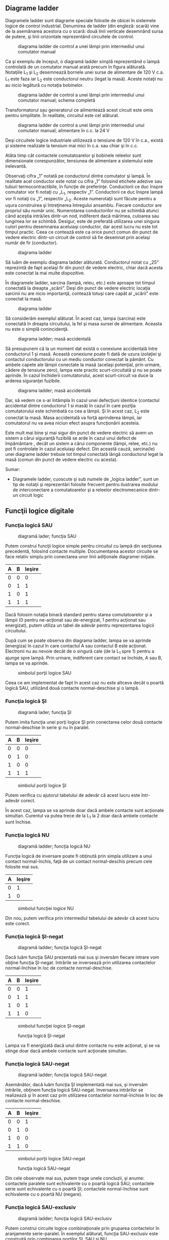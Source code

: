 ** Diagrame ladder

Diagramele ladder sunt diagrame speciale folosite de obicei în sistemele
logice de control industrial. Denumirea de ladder (din engleză: scară)
vine de la asemănarea acestora cu o scară: două linii verticale
desemnând sursa de putere, şi linii orizontale reprezentând circuitele
de control.

#+CAPTION: diagrama ladder de control a unei lămpi prin intermediul unui
#+CAPTION: comutator manual
[[../poze/04002.png]]

Ca şi exemplu de început, o diagramă ladder simplă reprezentând o lampă
controlată de un comutator manual arată precum în figura alăturată.
Notaţiile L_{1} şi L_{2} desemnează bornele unei surse de alimentare de
120 V c.a. L_{1} este faza iar L_{2} este conductorul neutru (legat la
masă). Aceste notaţii nu au nicio legătură cu notaţia bobinelor.

#+CAPTION: diagrama ladder de control a unei lămpi prin intermediul unui
#+CAPTION: comutator manual; schema completă
[[../poze/04003.png]]

Transformatorul sau generatorul ce alimentează acest circuit este omis
pentru simplitate. În realitate, circuitul este cel alăturat.

#+CAPTION: diagrama ladder de control a unei lămpi prin intermediul unui
#+CAPTION: comutator manual; alimentare în c.c. la 24 V
[[../poze/04004.png]]

Deşi circuitele logice industriale utilizează o tensiune de 120 V în
c.a., există şi sisteme realizate la tensiuni mai mici în c.a. sau chiar
şi în c.c.

Atâta timp cât contactele comutatoarelor şi bobinele releelor sunt
dimensionate corespunzător, tensiunea de alimentare a sistemului este
irelevantă.

Observaţi cifra „1” notată pe conductorul dintre comutator şi lampă. În
realitate acel conductor este notat cu cifra „1” folosind etichete
adezive sau tuburi termocontractibile, în funcţie de preferinţe.
Conductorii ce duc înspre comutator vor fi notaţi cu „L_{1}, respectiv
„1”. Conductorii ce duc înspre lampă vor fi notaţi cu „1”, respectiv
„L_{2}. Aceste numerotaţii sunt făcute pentru a uşura construirea şi
întreţinerea întregului ansamblu. Fiecare conductor are propriul său
număr unic. Numerotarea conductorilor nu se schimbă atunci când aceştia
intră/ies dintr-un nod, indiferent dacă mărimea, culoarea sau lungimea
lor se schimbă. Desigur, este de preferată utilizarea unei singura
culori pentru desemnarea aceluiaşi conductor, dar acest lucru nu este
tot timpul practic. Ceea ce contează este ca orice punct comun din punct
de vedere electric dintr-un circuit de control să fie desemnat prin
acelaşi număr de fir (conductor).

#+CAPTION: diagrama ladder
[[../poze/04005.png]]

Să luăm de exemplu diagrama ladder alăturată. Conductorul notat cu „25”
reprezintă de fapt acelaşi fir din punct de vedere electric, chiar dacă
acesta este conectat la mai multe dispozitive.

În diagramele ladder, sarcina (lampă, releu, etc.) este aproape tot
timpul conectată la dreapta „scării”. Deşi din punct de vedere electric
locaţia sarcinii nu are nicio importanţă, contează totuşi care capăt al
„scării” este conectat la masă.

#+CAPTION: diagrama ladder
[[../poze/04006.png]]

Să considerăm exemplul alăturat. În acest caz, lampa (sarcina) este
conectată în dreapta circuitului, la fel şi masa sursei de alimentare.
Aceasta nu este o simplă conincidenţă.

#+CAPTION: diagrama ladder; masă accidentală
[[../poze/04007.png]]

Să presupunem că la un moment dat există o conexiune accidentală între
conductorul 1 şi masă. Această conexiune poate fi dată de uzura
izolaţiei şi contactul conductorului cu un mediu conductor conectat la
pământ. Cu ambele capete ale lămpii conectate la masă (acelaşi
potenţial, prin urmare, cădere de tensiune zero), lampa este practic
scurt-circuitată şi nu se poate aprinde. În cazul închiderii
comutatorului, acest scurt-circuit va duce la arderea siguranţei
fuzibile.

#+CAPTION: diagrama ladder; masă accidentală
[[../poze/04008.png]]

Dar, să vedem ce s-ar întâmpla în cazul unei defecţiuni identice
(contactul accidental dintre conductorul 1 si masă) în cazul în care
poziţia comutatorului este schimbată cu cea a lămpii. Şi în acest caz,
L_{2} este conectat la masă. Masa accidentală va forţă aprinderea
lămpii, iar comutatorul nu va avea niciun efect asupra funcţionării
acesteia.

Este mult mai bine şi mai sigur din punct de vedere electric să avem un
sistem a cărui siguranţă fuzibilă se arde în cazul unui defect de
împământare , decât un sistem a cărui componente (lămpi, relee, etc.) nu
pot fi controlate în cazul aceluiaşi defect. Din această cauză,
sarcina(le) unei diagrame ladder trebuie tot timpul conectată lângă
conductorul legat la masă (comun din punct de vedere electric cu
acesta).

Sumar:

-  Diagramele ladder, cuoscute şi sub numele de „logica ladder”, sunt un
   tip de notaţii şi reprezentări folosite frecvent pentru ilustrarea
   modului de interconectare a comutatoarelor şi a releelor
   electromecanice dintr-un circuit logic

** Funcţii logice digitale

*** Funcţia logică SAU

#+CAPTION: diagramă lader; funcţia SAU
[[../poze/04009.png]]

Putem construi funcţii logice simple pentru circuitul cu lampă din
secţiunea precedentă, folosind contacte multiple. Documentarea acestor
circuite se face relativ simplu prin conectarea unor linii adiţionale
diagramei iniţiale.

| A   | B   | Ieşire   |
|-----+-----+----------|
| 0   | 0   | 0        |
| 0   | 1   | 1        |
| 1   | 0   | 1        |
| 1   | 1   | 1        |

Dacă folosim notaţia binară standard pentru starea comutatoarelor şi a
lămpii (0 pentru ne-acţionat sau de-energizat, 1 pentru acţionat sau
energizat), putem utiliza un tabel de adevăr pentru reprezentarea
logicii circuitului.

După cum se poate observa din diagrama ladder, lampa se va aprinde
(energiza) în cazul în care contactul A sau contactul B este acţionat.
Electronii nu au nevoie decât de o singură cale (de la L_{1} spre 1)
pentru a ajunge spre lampă. Prin urmare, indiferent care contact se
închide, A sau B, lampa se va aprinde.

#+CAPTION: simbolul porţii logice SAU
[[../poze/04107.png]]

Ceea ce am implementat de fapt în acest caz nu este altceva decât o
poartă logică SAU, utilizând două contacte normal-deschise şi o lampă.

*** Funcţia logică ŞI

#+CAPTION: diagramă lader; funcţia ŞI
[[../poze/04010.png]]

Putem imita funcţia unei porţi logice ŞI prin conectarea celor două
contacte normal-deschise în serie şi nu în paralel.

| A   | B   | Ieşire   |
|-----+-----+----------|
| 0   | 0   | 0        |
| 0   | 1   | 0        |
| 1   | 0   | 0        |
| 1   | 1   | 1        |

#+CAPTION: simbolul porţii logice ŞI
[[../poze/04156-1.png]]

Putem verifica cu ajutorul tabelului de adevăr că acest lucru este
într-adevăr corect.

În acest caz, lampa se va aprinde doar dacă ambele contacte sunt
acţionate simultan. Curentul va putea trece de la L_{1} la 2 doar dacă
ambele contacte sunt închise.

*** Funcţia logică NU

#+CAPTION: diagramă ladder; funcţia logică NU
[[../poze/04011.png]]

Funcţia logică de inversare poate fi obţinută prin simpla utilizare a
unui contact normal-închis, faţă de un contact normal-deschis precum
cele folosite mai sus.

| A   | Ieşire   |
|-----+----------|
| 0   | 1        |
| 1   | 0        |

#+CAPTION: simbolul funcţiei logice NU
[[../poze/04070.png]]

Din nou, putem verifica prin intermediul tabelului de adevăr că acest
lucru este corect.

*** Funcţia logică ŞI-negat

#+CAPTION: diagramă ladder; funcţia logică ŞI-negat
[[../poze/04012.png]]

Dacă luăm funcţia SAU prezentată mai sus şi inversăm fiecare intrare vom
obţine funcţia ŞI-negat. Intrările se inversează prin utilizarea
contactelor normal-închise în loc de contacte normal-deschise.

| A   | B   | Ieşire   |
|-----+-----+----------|
| 0   | 0   | 1        |
| 0   | 1   | 1        |
| 1   | 0   | 1        |
| 1   | 1   | 0        |

#+CAPTION: simbolul funcţiei logice ŞI-negat
[[../poze/04106.png]]
#+CAPTION: funcţia logică ŞI-negat
[[../poze/04012-1.png]]

Lampa va fi energizată dacă unul dintre contacte nu este acţionat, şi se
va stinge doar dacă ambele contacte sunt acţionate simultan.

*** Funcţia logică SAU-negat

#+CAPTION: diagramă ladder; funcţia logică SAU-negat
[[../poze/04013.png]]

Asemănător, dacă luăm funcţia ŞI implementată mai sus, şi inversăm
intrările, obţinem funcţia logică SAU-negat. Inversarea intrărilor se
realizează şi în acest caz prin utilizarea contactelor normal-închise în
loc de contacte normal-deschise.

| A   | B   | Ieşire   |
|-----+-----+----------|
| 0   | 0   | 1        |
| 0   | 1   | 0        |
| 1   | 0   | 0        |
| 1   | 1   | 0        |

#+CAPTION: simbolul porţii logice SAU-negat
[[../poze/04113.png]]
#+CAPTION: funcţia logică SAU-negat
[[../poze/04013-1.png]]

Din cele observate mai sus, putem trage unele concluzii, şi anume:
contactele paralele sunt echivalente cu o poartă logică SAU; contactele
serie sunt echivalente cu o poartă ŞI; contactele normal-închise sunt
echivalente cu o poartă NU (negare).

*** Funcţia logică SAU-exclusiv

#+CAPTION: diagramă ladder; funcţia logică SAU-exclusiv
[[../poze/04014-1.png]]

Putem construi circuite logice combinaţionale prin gruparea contactelor
în aranjamente serie-paralel. În exemplul alăturat, funcţia SAU-exclusiv
este construită prin combinarea porţilor ŞI, SAU şi NU.

| A   | B   | Ieşire   |
|-----+-----+----------|
| 0   | 0   | 0        |
| 0   | 1   | 1        |
| 1   | 0   | 1        |
| 1   | 1   | 0        |

#+CAPTION: simbolul porţii logice SAU-exclusiv
[[../poze/04116.png]]
#+CAPTION: funcţia logică SAU-exclusiv
[[../poze/04014.png]]

Linia de sus (contactul normal-închis A în serie cu, contactul
normal-deschis B) este echivalentă cu partea de sus a combinaţiei de
porţi logice NU/ŞI. Linia de jos (contactul normal-deschis A în serie
cu, contactul normal-închis B) este echivalentă cu partea de jos a
combinaţiei de porţi NU/ŞI. Conexiunea în paralel a celor două linii în
punctul 2, formează un circuit echivalent SAU. Acest lucru permite
energizarea lămpii fie prin linia 1 fir prin linia 2.

Pentru realizarea funcţiei SAU-exclusiv a trebuit să folosim două
contacte pe o singură intrare: un contact pentru intrarea directă, iar
celălalt contact pentru intrarea inversată. Cele două contacte A din
diagrama de mai sus sunt acţionate fizic de acelaşi mecanism. Acelaşi
lucru este valabil şi pentru contactele B. Această legătură „fizică”
dintre contacte este scoasă în evidentă prin marcarea identică a
contactelor. Nu există nicio limită a numărului de contacte ce pot fi
reprezentate pe acelaşi releu. Fiecare nou contact adăugat unui releu
sau unui comutator, fie că este contact normal-închis sau
normal-deschis) este reprezentat prin acelaşi simbol.

*** Marcarea compusă

În unele situaţii, se foloseşte o marcare compusă de genul „A-1” şi
„A-2” în loc de „A” pentru ambele contacte ale aceluiaşi dispozitiv.
Acest lucru este folositor mai ales în cazul în care dorim să scoatem în
evidenţă care seturi de contacte, din fiecare dispozitiv, este utilizat
pentru care parte a circuitului. Pentru simplitate însă, nu vom folosi o
asemenea notaţie în cele ce urmează. Dacă vedeţi mai multe contacte
marcate identic (A, B, etc.), puteţi să fiţi siguri că acele contacte
sunt acţionate de acelaşi mecanism.

*** Inversarea ieşirii

#+CAPTION: diagramă ladder; negarea ieşirii unei funcţii logice
[[../poze/04055-1.png]]

Dacă dorim să inversăm ieşirea unei funcţii logice realizate cu ajutorul
unui comutator, trebuie să folosim un releu cu un contact normal-închis.
De exemplu, dacă vrem să energizăm o sarcină bazându-ne pe negarea
(funcţia NU) unui contact normal-deschis, putem realiza diagrama
alăturată.

| A   | CR1   | Ieşire   |
|-----+-------+----------|
| 0   | 0     | 1        |
| 1   | 1     | 0        |

#+CAPTION: funcţia logică NU
[[../poze/04055.png]]

Releul este indicat pe figură prin notaţia CR1 (releu de control 1).
Atunci când bobina releului, simbolizată printr-un cerc pe prima linie,
este energizată, contactul de pe linia a doua se deschide. Deschiderea
acestui contact de-energizează lampa. De la comutatorul la bobina CR1,
funcţia logică este ne-inversată. Contactul normal-închis este acţionat
de bobina releului CR1, asigurând o funcţie logică de negare (NU) pe
lampă, inversă faţă de starea de acţionare a comutatorului (A).

#+CAPTION: diagrama ladder; funcţia logică ŞI-negat realizată prin
#+CAPTION: inversarea ieşirii
[[../poze/04056-1.png]]

Să aplicăm această strategie de inversare uneia dintre funcţiile cu
intrare inversată realizate mai sus. Spre exemplu, funcţia logică ŞI
folosind diagrama funcţiei ŞI-negat de mai sus. Putem inversa ieşirea cu
ajutorul unui releu pentru realizarea unei funcţii ne-inversate.

| A   | B   | Ieşire   |
|-----+-----+----------|
| 0   | 0   | 0        |
| 0   | 1   | 0        |
| 1   | 0   | 0        |
| 1   | 1   | 1        |

#+CAPTION: funcţia logică ŞI
[[../poze/04056-2.png]] 
#+CAPTION: simbolul
#+CAPTION: porţii logice ŞI
[[../poze/04056.png]]

De la comutator la bobina CR1, funcţia logică realizată este cea a unei
porţi ŞI-negat. Contactele CR1 normal-închise inversează şi transformă
ieşirea funcţiei ŞI-negat într-o funcţie ŞI.

Sumar:

-  Contactele conectate în parelel sunt echivalente cu o poartă SAU
-  Contactele conectate în serei sunt echivalente cu o poartă ŞI
-  Contactele normal-închise sunt echivalente cu o poartă NU
-  Pentru inversarea intrărilor pe porţi, se folosesc contacte
   normal-închis
-  Pentru inversarea ieşirii unei funcţii logice, se folosesc relee

** Circuite permisive şi de blocare

*** Controlul aprinderii furnalelor

#+CAPTION: diagramă ladder; circuit de control al aprinderii furnalelor
[[../poze/04057.png]]

O aplicaţie practică a logicii digitale, bazate pe relee şi comutatoare,
constă în controlul sistemelor în care există o serie de condiţii ce
trebuie îndeplinite, înainte ca un echipament să poate porni în
siguranţa. Un exemplu bun este cel al aprinderii furnalelor. Pentru
pornirea în siguranţă a acestora, sistemul de control trebuie să ceară
„permisiunea” câtorva comutatoare de proces, printre care: comutatoare
de presiune joasă şi înaltă, comutatoare pentru verificarea funcţionării
ventilatorului, a poziţiei uşii de acces, etc. Fiecare condiţie de
proces se numeşte permisivă, iar fiecare contact permisiv este conectat
în serie. Prin urmare, dacă oricare dintre contacte detectează o
condiţie de nesiguranţă, circuitul va fi deschis.

Dacă toate condiţiile sunt îndeplinite, CR1 se va energiza iar lapa
verde se va aprinde. În realitate, nu doar lampa se energizează. De
obicei există un releu de control, sau o valvă de fluid, ce este plasată
pe acea linie a diagramei. Aceasta se va energiza cât toate contactele
permisive sunt „în regulă”: adică, închise. Dacă oricare dintre
condiţiile permisive nu este îndeplinită, linia de sus a diagramei va
rămâne întreruptă, CR1 se ve de-energiza, iar lampa roşie se va aprinde.

Contactul pentru presiune înaltă a lichidul este un contact
normal-închis. Acest lucru se datorează faptului că dorim deschiderea
contactului doar în cazul în care presiunie lichidului devine prea mare.
Din moment ce condiţia „noarmală” a oricărui comutator de presiune este
îndeplinită când presiunea aplicată asupra sa este zero, şi dorim ca
acest comutator să se deschidă în cazul unei presiuni excesive, trebuie
să alegem un comutator ce este închis în starea sa normală.

*** Controlul pornirii motoarelor electrice

O altă aplicaţie practică a releelor constă în controlul sistemelor în
care dorim ca două evenimente incompatibile să nu aibă loc în acelaşi
timp.

#+CAPTION: inversarea fazei unui motor electric
[[../poze/04058.png]]

Un exemplu în acest sens constă controlul direcţiei de rotaţie a unui
motor electric. Sunt utilizate contactoare pentru schimbarea polarităţii
(sau secvenţei fazelor) unui motor electric. Nu dorim însă ca atât
contactorul de polarizare directă cât şi cel de polarizare înversă să
fie energizate în acelaşi timp.

Când contactorul M_{1} este energizat, sistemul trifazat de alimentare
(A, B şi C) este conectat direct la terminalii 1, 2 şi 3 ai motorului.
Totuşi, când contactorul M_{2} este energizat, fazele A şi B sunt
inversate, A fiind conectată la terminalul 2 al motorului, iar B la
terminalul 1. Inversarea fazei duce la inversarea direcţiei de rotaţie a
motorului.

#+CAPTION: diagrama ladder; controlul pornirii unui motor electric
[[../poze/04059.png]]

Să examinăm circuitul de control a acestor două contactoare. În dreapta
avem un contact normal-închis (OL). Acesta este contactul termic de
supra-încălzire ce este activat de elementele de „încălzire” conectate
în serie cu fiecare fază a motorului de c.a. Dacă acestea se încălzesc
prea tare, contactul va trece de la starea normală (închisă) la starea
deschisă. Acest lucru nu va permite energizarea niciunui contactor.

Acest sistem de control este suficient, atâta timp cât nimeni nu apasă
ambele butoane simultan. Dacă acest lucru se întâmplă însă, fazele A şi
B vor fi scurt-circuitate prin faptul că fazele A şi B sunt conectate
direct la motor prin intermediul contactorului M_{1}, iar contactorul
M_{2} le inversează. Faza A se va afla în scurt-circuit cu faza B şi
invers. Evident, acesta nu este un sistem de control bun.

#+CAPTION: diagrama ladder; controlul pornirii unui motor electric
[[../poze/04060.png]]

Pentru a preveni acest lucru, putem să proiectăm circuitul astfel încât
energizarea unuia dintre contactoare săprevină energizarea celuilalt.
Acest lucru se numeşte blocare, şi se poate realiza prin utilizarea de
contacte adiţionale pe fiecare contactor.

Acum când M_{1} este energizat, contactul auxiliar normal-închis de pe
linia a două se va deschide, prevenind astfel energizarea lui M_{2},
chiar dacă buton „invers” este apăsat. Asemănător, energizarea lui M_{1}
nu este posibilă atunci când M_{2} este energizat. Observaţi că au fost
adăugate numerotaţii suplimentare ale firelor (4 şi 5) pentru a reflecta
modificările.

Trebuie menţionat faptul că aceasta nu este singur metodă de blocare a
contactoarelor pentru prevenirea scurt-circuitului. Unele contactoare
sunt echipate cu dispozitive de blocare mecanice. Pentru siguranţa
adiţională însă, se pot folosi şi metode de blocare electrice.

#+CAPTION:
[[../poze/00000.png]]

Sumar:

-  Contactele permisive sunt instalate pentru întreruperea funcţionării
   circuitului în cazul în care una sau mai multe condiţii fizice nu
   sunt îndeplinite
-  Contactele de blocare sunt instalate pentru întâmpinarea situaţie în
   care două acţiuni ce au loc simultan sunt incompativile (alimentarea
   directă şi indirecta a unui motor electric, simultan, de exemplu)

** Circuite logice cu autoprotecţie

Circuitele logic, fie că sunt compuse din relee electromecanice sau din
porţi logice semiconductoare, pot fi construite sub mai multe variante
pentru realizarea aceleiaşi funcţii. Nu există în general o metodă
„corectă” de proiectare a circuitelor logice complexe, dar există unele
metode ce sunt mai bune decât altele.

În sistemele de control, siguranţa joacă un rol important (sau cel puţin
ar trebui să o facă). Dacă exista mai multe metode de realizare a unui
circuit digital care să realizeze aceiaşi funcţie, iar una dintre metode
este mai bună din punct de vedere al siguranţei la funcţionare, atunci
acea metodă este mai bună decât celelelate.

Să luăm ca şi exemplu un sistem simplu şi să vedem cum îl putem
implementa folosind relee logice. Să presupunem că un laborator mare sau
o clădire industrială urmează să fie echipată cu un sistem de alarmă în
caz de incendiu. Acest sistem urmează să fie activat de oricare dintre
comutatoarele instalate în întreaga clădire. Sistemul ar trebui să
funcţioneze astfel încât sirenă să se energizeze dacă oricare dintre
comutatoare este acţionat.

#+CAPTION: diagrama ladder
[[../poze/04065.png]]

La o primă vedere, ar părea că circuitul logic este extrem de simplu:
utilizăm contacte normal-deschise conectate în paralel, precum în figura
alăturată. Practic, aceasta este o funcţie logică SAU cu patru intrări.
Putem extinde acest circuit pentru a include un număr oricât de mare de
comutatoare, fiecare fiind adăugat în serie. Ne vom limita însă la patru
în acest exemplu. În orice caz, acesta pare un sistem elementar şi totul
pare a fi în regulă.

Dar ce se întâmplă în cazul unui defect de circuit? Natura circuitelor
electrice este astfel încât defectele de funcţionare ce constau în
deschiderea circuitului sunt mult mai frecvente decât oricare alt tip de
defecte. Aceste deschideri ale circuitului se pot datora deschiderii
contactelor releelor, întreruperea conductorilor, arderea siguranţelor
fuzibile, etc. Luând acest lucru în considerare, pare normal să realizăm
un circuit care să fie cât mai tolerant posibil la o astfel de
defecţiune.

#+CAPTION: diagrama ladder
[[../poze/04066.png]]

Să presupunem, de exemplu, ca firul conductor al comutatorului doi se
distruge, ducând la deschiderea circuitului în acest punct. În cazul în
care această defecţiune ar avea loc, comutatorul 2 nu ar mai putea
energia sirena în cazul în care ar fi acţionat (închis). Acest lucru,
evident, nu este de dorit în cazul unui incendiu. Dacă sistemul nu este
verificat periodic ( o idee bună oricum), nimeni nu ar putea ştii că
există o problemă până când cineva nu ar încerca sa utilizeze acel
comutator în caz de urgenţă.

#+CAPTION: diagrama ladder
[[../poze/04067.png]]

Dar dacă am re-proiecta sistemul astfel încât alarma să se declanşeze
(şi) în cazul unui astfel de defect? Astfel, defectul conductorului ar
duce la o alarmă de incendiu falsă. Totuşi, acest scenariu este de
preferat celui în care comutatorul nu funcţionează deloc în cazuri de
urgenţă. Pentru atingerea acestui scop, va trebui să refacem circuit,
astfel încât alarma să fie declanşată de un comutator deschis şi nu de
unul închis. Comutatoarele vor trebui sa fie normal-închise şi în serie,
alimentând bobina unui releu care la rândul ei activează un contact
normal-închis ce controlează sirena.

Atunci când toate comutatoarele sunt de-energizate (starea normală a
sistemului), bobina releului CR1 va fi energizată (prima linie).
Contactul CR1 (linia a doua) prin urmare, va fi deschis, iar sirena nu
este alimentată. Totuşi, în cazul în care oricare dintre comutatoare
este acţionat, bobina CR1 se de-energizează, iar contactul CR1 revine la
starea sa normală, şi anume, închis. Alarma este în acest caz alimentată
şi se va declanşa. Adiţional, dacă există un defect al conductorilor din
prima linie a circuitului, alarma se va declanşa. Dacă se descoperă că
alarma este falsă, personalul clădirii va ştii că sistemul de alarmă
este defect şi necesită reperaţii.

Cu siguranţa, circuitul este mult mai complex decât era înainte
introducerii releului de control CR1, iar sistemul poate şi în acest caz
să nu funcţioneze corespunzător. Acest lucru se poate întâmpla dacă
apare un defect în linia a doua a circuitului. Dar totuşi, acest circuit
este mai sigur şi preferabil din acest punct de vedere.

#+CAPTION:
[[../poze/00000.png]]

Sumar:

-  
-  

** Automate programabile (PLC)

*** Scurtă istorie

Înainte de apariţia circuitelor logice cu semiconductori, sistemele
logice de control erau proiectate şi realizate exclusiv cu relee
electromecanice. Sistemele şi procesele ce necesită un control de tip
„pornire/oprire” abundă în industria modernă, dar aceste sisteme sunt
foarte rar realizate cu ajutorul releelor electromecanice sau a porţilor
logice discrete. În schimb, sunt folosite calculatoare digitale ce pot
fi programate şi pot realiza o varietate de funcţii logice.

La sfârşitul anilor 1960, o companie americană pe nume Bedford
Associates, a lansat un dispozitiv de calcul denumit MODICON. Ca şi
acronim, acesta s-ar traduce prin „controler digital modular”. Acesta
mai târziu a deveni şi numele diviziei care se ocupa cu proiectarea,
realizarea şi vânzarea acestor calculatoare de control speciale.
Desigur, au existat mai apoi şi alte companii care au dezvoltat
propriile lor variante ale acestui dispozitiv. Până la urmă, acest
dispozitiv a primit denumirea de PLC (Programmable Logic Controller),
sau, în traducere, automat programabil. Scopul unui PLC a fost de a
înlocui releele electromecanice ca şi elemente de logică, locul lor
urmând a fi luat de calculatoare digitale semiconductoare. Un program
stocat în memoria calculatorului este capabil să simuleze funcţii logice
realizate înainte prin interconectarea unui număr mare de reelee
electromecanice.

Un automat programabil (PLC) are mai multe intrări, prin intermediul
cărora interpretează stări logice „înalte”, respectiv „joase”, stări
transmise de senzori şi comutatoare. De asemenea, există mai mulţi
terminali de ieşire, prin intermediul cărora dispozitivul transmite
semnale „înalte” sau „joase” către contactoare, motoare, lămpi, sau
orice alte dispozitive ce pot fi controlate prin intermediul semnalelor
de tip „închis/deschis”. În încercarea de simplificare a modului de
programare a PLC-urilor, limbajul de programare a fost proiectat astfel
încât să semene cu diagramele ladder. Astfel, un inginer sau electrician
obişnuit cu citirea diagramelor ladder, se poate adapta relativ uşor
mediului de programare a PLC-urilor pentru realizarea aceloraşi funcţii
de control.

PLC-urile sunt „calculatoare industriale”, prin urmare, semnalele de
intrare şi de ieşire sunt de 120 V c.a, asemenea releelor
electromecanice de control. Deşi unele PLC-uri au intrări şi ieşiri de
c.c de amplitudini mai mici, aceasta este excepţia şi nu regula.

*** Programarea PLC-urilor

Modul de conectare şi de programare diferă puţin în funcţie de modelul
de PLC ales, dar aceste caracteristici sunt destul de similar pentru a
permite o introducere „generală” a programării PLC-urilor în acest
capitol.

#+CAPTION: automat programabil
[[../poze/04330.png]]

Figura alăturată este cea a unui PLC, văzut din faţă. Cei doi terminali
L_{1} şi L_{2} din partea superioară sunt pentru alimentarea circuitului
intern al dispozitivului cu 120 V c.a. Cei şase terminali din partea
stângă se folosesc pentru conectarea dispozitivelor de intrare, fiecare
terminal reprezentând un „canal” diferit cu propria sa notaţie (X).
Terminalul din stânga jos (common), reprezintă masa, ce se conectează la
L_{2}.

#+CAPTION: automat programabil; intrarea X1 energizată
[[../poze/04331.png]]

În interioriul carcasei PLC-ului, între fiecare terminal de intrare şi
terminalul de masă, există conectat câte un dispozitiv opto-izolator
(LED). Acesta asigură o izolare electrică între semnalul logic „înalt”
de la intrare şi circuitul calculatorului, atunci când există o tensiune
de 120 V c.a. aplicată între terminalul respectiv şi masă. O intrare
energizată poate fi „citită” prin intermediul unui LED aprins pe carcasa
dispozitivului.

#+CAPTION: automat programabil; intrarea X1 energizată
[[../poze/04332.png]]

Semnalele de ieşire sunt generate de circuitul intern al PLC-ului prin
activarea unui dispozitiv de comutare (tranzistor, triac, sau chiar
releu electromecanic), conectând terminalul „Source” cu oricare dintre
terminalii de ieşire „Y”. Terminalul „Source” este la rândul să conectat
de obicei la L_{1}. Din nou, o ieşire energizată poate fi citită de pe
PLC prin intermediul unui LED.

În acest fel, PLC-urile sunt o interfaţă între dispozitivele reale
precum comutatoare, lămpi, motoare, etc.

Logica circuitului este stabilită în interiorul PLC-ului prin
intermediul unui program software. Acest program decide care ieşiri sunt
energizate şi sub ce condiţii de intrare. Chiar dacă programul însuşi
pare a fi o diagramă logică, cu simboluri pentru relee şi comutatoare,
în realitate nu există astfel de dispozitive în interiorul PLC-ului.
Acestea sunt doar contacte şi bobine imaginare. Programul este introdus
şi vizualizat prin intermediul unui PC conectat la portul PLC-ului
(programming port).

#+CAPTION: automat programabil şi circuit logic
[[../poze/04333.png]]

Să considerăm circuitul şi programul alăturat. Atunci când comutatorul
buton nu este apăsat, intrarea X_{1} a PLC-ului nu este alimentată.
Urmărind programul, putem vedea un contact X_{1} normal-deschis în serie
cu o bobină Y_{1}. Puterea de pe bobina Y_{1} este şi în acest caz zero.
Prin urmare, ieşirea Y_{1} a PLC-ului rămăne de-energizată, iar lampa
indicatoare conectată pe această ieşire nu se aprinde.

#+CAPTION: automat programabil şi circuit logic
[[../poze/04334.png]]

Apăsarea butonului însă face ca intrarea X_{1} să fie alimentată. În
acest caz, toate contactele X_{1} ce apar în program vor fi acţionate.
Energizarea intrării X_{1} va duce la închiderea contactului
normal-deschis X_{1} alimentând bobina Y_{1}. Când bobina Y_{1} a
programului este energizată, ieşirea reală Y_{1} va deveni energizată.,
iar lampa conectată pe ieşire se va aprinde.

Trebuie înţeles faptul că atât contactul X_{1} cât şi bobina Y_{1},
conductorii de legătură şi „puterea” ce apar pe afişajul PC-ul, toate
sunt elemente pur virtuale. Acestea nu există ca şi componente reale.
Ele există doar ca şi comenzi în interiorul programului unui calculator.

PC-ul este utilizat doar pentru vizualizarea şi editarea softului
PLC-ului, şi nu este necesară prezenţa acestuia pentru funcţionarea
dispozitivului. Odată ce programul a fost încărcat în PLC de pe PC,
calculatorul poate fi deconectate de la acest, iar PLC-ul va continua să
funcţioneze conform instrucţiunilor programului. Afişajul (monitorul)
calculatorului este redat în aceste figurii doar pentru a ajuta la
înţelegerea principiilor de bază a funcţionării PLC-urilor.

Adevărata utilitate a PLC-ului o putem vedea atunci când dorim
modificarea comportamentului unui sistem de control. Din moment ce
PLC-ul este un dispozitiv programabil, comportamentul acestuia poate fi
modificat prin schimbarea comenzilor. Nu este nevoie de o reconfigurare
a componentelor electrice conectate la intrarea şi ieşirea acestuia.

De exemplu, să presupunem că dorim ca circuitul de mai sus să
funcţioneze exact invers: apăsarea butonului duce la închiderea lămpii,
iar eliberarea acestuia la aprinderea ei. Soluţia „hardware” ar consta
în înlocuirea comutatorului buton normal-deschis cu un comutator buton
normal-închis. Soluţia software, aplicabilă cu ajutorul PLC-ului, constă
în modificarea programului, astfel încât contactul X_{1} să fie
normal-închis în loc de normal-deschis.

#+CAPTION: automat programabil şi circuit logic
[[../poze/04335.png]]

Sistemul modificat, în cazul în care comutatorul nu este acţionat (nu
este apăsat), este prezentat în figura alăturată.

#+CAPTION: automat programabil şi circuit logic
[[../poze/04336.png]]

Când butonul este acţionat, sistemul arată conform figurii alăturate.

*** Reutilizarea intrărilor

Un alt avantaj al implementării logicii de control în varianta software
faţă de hardware, este că semnalele de intrare pot fi refolosite în
interiorul programului ori de câte ori este necesar.

#+CAPTION: automat programabil şi circuit logic
[[../poze/04337.png]]

De exemplu, circuitul şi programul alăturat sunt proiectate pentru a
energiza lampa în cazul în care cel puţin două din cele trei comutatoare
sunt acţionate (închise) simultan.

Pentru realizarea unui circuit echivalent folosind relee
electromecanice, ar fi trebui să folosim trei relee cu câte două
contacte normal-deschise fiecare. În total, am fi avut nevoie de şase
contacte, câte două pe fiecare intrare. Folosind un automat programabil
în schimb, putem refolosi intrările X ori de câte ori dorim prin
intermediul soft-ului. Nu este necesară adăugarea unor noi componente,
deoarece fiecare intrare cât şi ieşire a unui PLC nu este nimic mai mult
decât un simplu bit (0 sau 1) stocat în memoria digitală a
dispozitivului. Nu există o limită teoretică a numărului de reutilizări
acestor biţi.

Mai mult, din moment ce fiecare ieşire este, la fel, doar un bit stocat
în memoria PLC-ului, putem adăuga contacte (virtuale) în interiorul
programului. De exemplu, putem adăuga un contact acţionat de ieşirea Y a
PLC-ului.

#+CAPTION: automat programabil şi circuit logic; sistem de control al
#+CAPTION: pornirii şi opririi unui motor
[[../poze/04338.png]]

Să considerăm exemplul alăturat. Acesta este un sistem de control al
pornirii şi opririi unui motor.

Comutatorul buton conectat la intrarea X_{1} este utilizat pentru
pornirea motorului, iar comutatorul conectat la intrarea X_{2} pentru
oprirea acestuia. Un contact adiţional (virtual), adăugat în interiorul
programului şi denumit Y_{1}, utilizează bobina de ieşire ca şi contact
de reţinere. Contactorul motorului continuă să fie energizat chiar şi
după ce butonul „start” este eliberat. Contactul X_{2} normal-închis
este colorat, ceea ce înseamnă ca este închis şi conduce energie
electrică.

#+CAPTION: automat programabil şi circuit logic; sistem de control al
#+CAPTION: pornirii şi opririi unui motor
[[../poze/04339.png]]

Dacă apăsăm butonul de „start”, intrarea X_{1} se va energiza, închizând
contactul X_{1} din program. Bobina Y_{1} va fi energizată şi se va
aplica o tensiune de 120 V c.a. pe bobina contactorului motorului.
Contactul paralel Y_{1} se va închide şi el, iar circuitul va rămâne
într-o stare energizată.

#+CAPTION: automat programabil şi circuit logic; sistem de control al
#+CAPTION: pornirii şi opririi unui motor
[[../poze/04340.png]]

Acum, dacă eliberăm contactorul „start”, contactul X_{1} normal-deschis
se va reîntoarce la poziţia sa normală (deschis). Motorul va continua
însă să funcţioneze, deoarece contactul de reţinere intern Y_{1},
continuă să alimenteze bobina Y_{1}, care menţine la rândul ei
energizată ieşirea Y_{1}.

#+CAPTION: automat programabil şi circuit logic; sistem de control al
#+CAPTION: pornirii şi opririi unui motor
[[../poze/04341.png]]

Pentru a opri motorul, trebuie să apăsăm pentru o durată scurtă
comutatorul „stop”. Acesta va energiza intrarea X_{2} şi va deschide
contactul (virtual) normal-închis. Continuitatea circuitului înspre
bobina Y_{1} va fi întreruptă.

#+CAPTION: automat programabil şi circuit logic; sistem de control al
#+CAPTION: pornirii şi opririi unui motor
[[../poze/04342.png]]

Când butonul de „stop” este eliberat, intrarea X_{2} se de-energizează.
Contactul X_{2} se reîntoarce în poziţia sa normală (închis). Motorul nu
va reporni însă până când comutatorul de „start” nu este acţionat,
datorită „pierderii” contactului de reţinere Y_{1}.

*** Autoprotecţia

Desigur, proiectarea PLC-urilor astfel încât să conţină elemente de
autoprotecţie este la fel de importantă precum în cazul sistemelor cu
relee electromecanice. Va trebui tot timpul să luăm în considerare
efectele unui circuit deschis (distrugerea firelor conductoare, de
exemplu) asupra dispozitivelor controlate. În exemplul de mai sus, avem
o problemă: în cazul în care conductorul comutatorului de intrare X_{2}
(butonul de stop) prezintă un defect (circuit deschis), nu vom putea
opri motorul!

#+CAPTION: automat programabil şi circuit logic; sistem de control al
#+CAPTION: pornirii şi opririi unui motor
[[../poze/04371.png]]

Soluţia acestei probleme constă în inversarea logicii între contactul
X_{2} din interiorul programului PLC-ului şi comutatorul „stop”. Când
butonul „stop” nu este acţionat, intrarea X_{2} este energizată,
închizând contactul X_{2} din interiorul programului. Acest lucru
permite pornirea motorului atunci când intrarea X_{1} este energizată,
şi permitea funcţionarea acestuia chiar si atunci când butonul „start”
este eliberat. Când butonul „stop” este acţionat, intrarea X_{2} se va
de-energiza, deschizând contactul X_{2} din soft-ul PLC-ului şi oprind
motorul. Prin urmare, nu există nicio diferenţa din punct de vedere
funcţional între această variantă si cea precedentă.

Totuşi, în caz de defect al conductorului pe intrarea X_{2} (circuit
deschis), intrarea X_{2} va fi de-energizată. Efectul este similar
acţionării butonului de „stop”, rezultatul fiind oprirea imediată a
motorului în caz de defect. Această variantă este mult mai sigură decât
cea precedentă, în care, acelaşi tip de defect ar conduce la
imposibilitatea opririi motorului.

*** Relee de control

Pe lângă elementele de intrare (X) şi de ieşire (Y), PLC-urile conţin
bobine şi contacte ce nu a legătură propriu-zisă cu exteriorul. Aceastea
sunt folosite asemenea releelor de control (CR1, CR2, etc.) pentru
asigurarea unui semnal logic inversor în caz de nevoie.

#+CAPTION: automat programabil şi circuit logic; utilizarea releelor
#+CAPTION: interne de control
[[../poze/04343.png]]

Pentru demonstrarea funcţionării unui asemenea tip de releu „intern”, să
consideram circuitul şi programul alăturat. Acesta este proiectat pentru
a simula o poartă ŞI-negat cu trei intrări. Din moment ce elementele
unui program PLC sunt desemnate printr-o singură literă, vom nota releul
de control intern cu C1 şi nu cu CR1.

#+CAPTION: automat programabil şi circuit logic; utilizarea releelor
#+CAPTION: interne de control
[[../poze/04344.png]]

În acest circuit, lampa va rămâne aprinsă atâta timp cât oricare dintre
butoane rămâne ne-acţionat (eliberat). Pentru a opri lampa, va trebui să
acţionăm (apasăm) toate cele trei butoane.

Un mare avantaj al automatelor programabile, avantaj ce nu poate fi
duplicat cu ajutorul releelor electromecanice, constă în posibilitatea
supravegherii şi controlului la distanţa a dispozitivelor prin
intermediul reţelelor de calculatoare.

Sumar:

-  
-  

